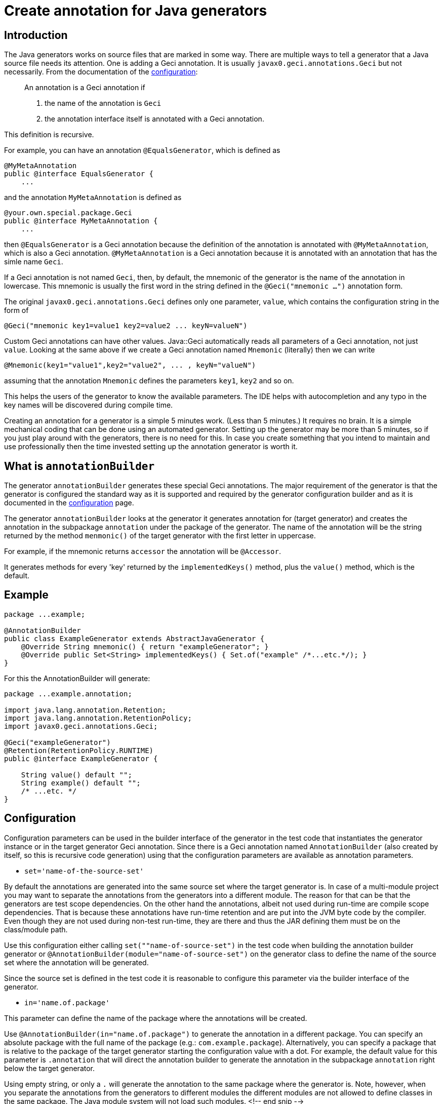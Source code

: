 = Create annotation for Java generators

== Introduction

The Java generators works on source files that are marked in some way.
There are multiple ways to tell a generator that a Java source file needs its attention.
One is adding a Geci annotation.
It is usually `javax0.geci.annotations.Geci` but not necessarily.
From the documentation of the link:CONFIGURATION.md[configuration]:

____

An annotation is a Geci annotation if

. the name of the annotation is `Geci`

. the annotation interface itself is annotated with a Geci annotation.
____

This definition is recursive.

For example, you can have an annotation `@EqualsGenerator`, which is defined as

[source,java]
----
@MyMetaAnnotation
public @interface EqualsGenerator {
    ...

----

and the annotation `MyMetaAnnotation` is defined as

[source,java]
----
@your.own.special.package.Geci
public @interface MyMetaAnnotation {
    ...
----

then `@EqualsGenerator` is a Geci annotation because the definition of the annotation is annotated with `@MyMetaAnnotation`, which is also a Geci annotation.
`@MyMetaAnnotation` is a Geci annotation because it is annotated with an annotation that has the simle name `Geci`.


If a Geci annotation is not named `Geci`, then, by default, the mnemonic of the generator is the name of the annotation in lowercase.
This mnemonic is usually the first word in the string defined in the `@Geci(&quot;mnemonic ...&quot;)` annotation form.

The original `javax0.geci.annotations.Geci` defines only one parameter, `value`, which contains the configuration string in the form of

[source,java]
----
@Geci("mnemonic key1=value1 key2=value2 ... keyN=valueN")
----

Custom Geci annotations can have other values.
Java::Geci automatically reads all parameters of a Geci annotation, not just `value`.
Looking at the same above if we create a Geci annotation named `Mnemonic` (literally) then we can write

[source,java]
----
@Mnemonic(key1="value1",key2="value2", ... , keyN="valueN")
----

assuming that the annotation `Mnemonic` defines the parameters `key1`, `key2` and so on.

This helps the users of the generator to know the available parameters.
The IDE helps with autocompletion and any typo in the key names will be discovered during compile time.

Creating an annotation for a generator is a simple 5 minutes work.
(Less than 5 minutes.)
It requires no brain.
It is a simple mechanical coding that can be done using an automated generator.
Setting up the generator may be more than 5 minutes, so if you just play around with the generators, there is no need for this.
In case you create something that you intend to maintain and use professionally then the time invested setting up the annotation generator is worth it.

== What is `annotationBuilder`

The generator `annotationBuilder` generates these special Geci annotations.
The major requirement of the generator is that the generator is configured the standard way as it is supported and required by the generator configuration builder and as it is documented in the link:CONFIGURATION.md[configuration] page.

The generator `annotationBuilder` looks at the generator it generates annotation for (target generator) and creates the annotation in the subpackage `annotation` under the package of the generator.
The name of the annotation will be the string returned by the method `menmonic()` of the target generator with the first letter in uppercase.

For example, if the mnemonic returns `accessor` the annotation will be `@Accessor`.

It generates methods for every 'key' returned by the `implementedKeys()` method, plus the `value()` method, which is the default.

== Example

[source,java]
----
package ...example;

@AnnotationBuilder
public class ExampleGenerator extends AbstractJavaGenerator {
    @Override String mnemonic() { return "exampleGenerator"; }
    @Override public Set<String> implementedKeys() { Set.of("example" /*...etc.*/); }
}

----

For this the AnnotationBuilder will generate:

[source,java]
----
package ...example.annotation;

import java.lang.annotation.Retention;
import java.lang.annotation.RetentionPolicy;
import javax0.geci.annotations.Geci;

@Geci("exampleGenerator")
@Retention(RetentionPolicy.RUNTIME)
public @interface ExampleGenerator {
    
    String value() default "";
    String example() default "";
    /* ...etc. */
}

----

== Configuration

Configuration parameters can be used in the builder interface of the generator in the test code that instantiates the generator instance or in the target generator Geci annotation.
Since there is a Geci annotation named `AnnotationBuilder` (also created by itself, so this is recursive code generation) using that the configuration parameters are available as annotation parameters. 

* `set=&#39;name-of-the-source-set&#39;`

By default the annotations are generated into the same source set where the target generator is.
In case of a multi-module project you may want to separate the annotations from the generators into a different module.
The reason for that can be that the generators are test scope dependencies.
On the other hand the annotations, albeit not used during run-time are compile scope dependencies.
That is because these annotations have run-time retention and are put into the JVM byte code by the compiler.
Even though they are not used during non-test run-time, they are there and thus the JAR defining them must be on the class/module path.

Use this configuration either calling `set(&quot;&quot;name-of-source-set&quot;)` in the test code when building the
annotation builder generator or `@AnnotationBuilder(module=&quot;name-of-source-set&quot;)` on the generator class to
define the name of the source set where the annotation will be generated.

Since the source set is defined in the test code it is reasonable to configure this parameter via the builder interface of the generator.

* `in=&#39;name.of.package&#39;`

This parameter can define the name of the package where the annotations will be created.

Use `@AnnotationBuilder(in=&quot;name.of.package&quot;)` to generate the annotation in a different package.
You can specify an absolute package with the full name of the package (e.g.: `com.example.package`).
Alternatively, you can specify a package that is relative to the package of the target generator starting the configuration value with a dot.
For example, the default value for this parameter is `.annotation` that will direct the annotation builder to generate the annotation in the subpackage `annotation` right below the target generator.

Using empty string, or only a `.` will generate the annotation to the same package where the generator is.
Note, however, when you separate the annotations from the generators to different modules the different modules are not allowed to define classes in the same package. The Java module system will not load such modules.
<!-- end snip -->

=== Annotation Builder Test Code

The following code snippet shows the test code that creates the annotation builder object and executes it for the code builders of Java::Geci.

The name for the source set is `annotation-output`.
It is defined as a constant, that is used for the definition of the source set.
The name of this prepared source set is passed to the annotation builder generator instance via the builder method `set()`.

The annotations in this case are generated in one single package, `javax0.geci.core.annotations`. 

[source,java]
----
public class TestAnnotationBuilder {

    public static final String ANNOTATION_OUTPUT = "annotation-output";

    @Test
    public void testAnnotationBuilder() throws Exception {
        final var geci = new Geci();
        Assertions.assertFalse(
            geci.source(maven().module("javageci-core").mainSource())
                .source(ANNOTATION_OUTPUT, maven().module("javageci-core-annotations").mainSource())
                .register(AnnotationBuilder.builder()
                    .set(ANNOTATION_OUTPUT)
                    .in("javax0.geci.core.annotations")
                    .build())
                .generate(),
            geci.failed());
    }
}
----